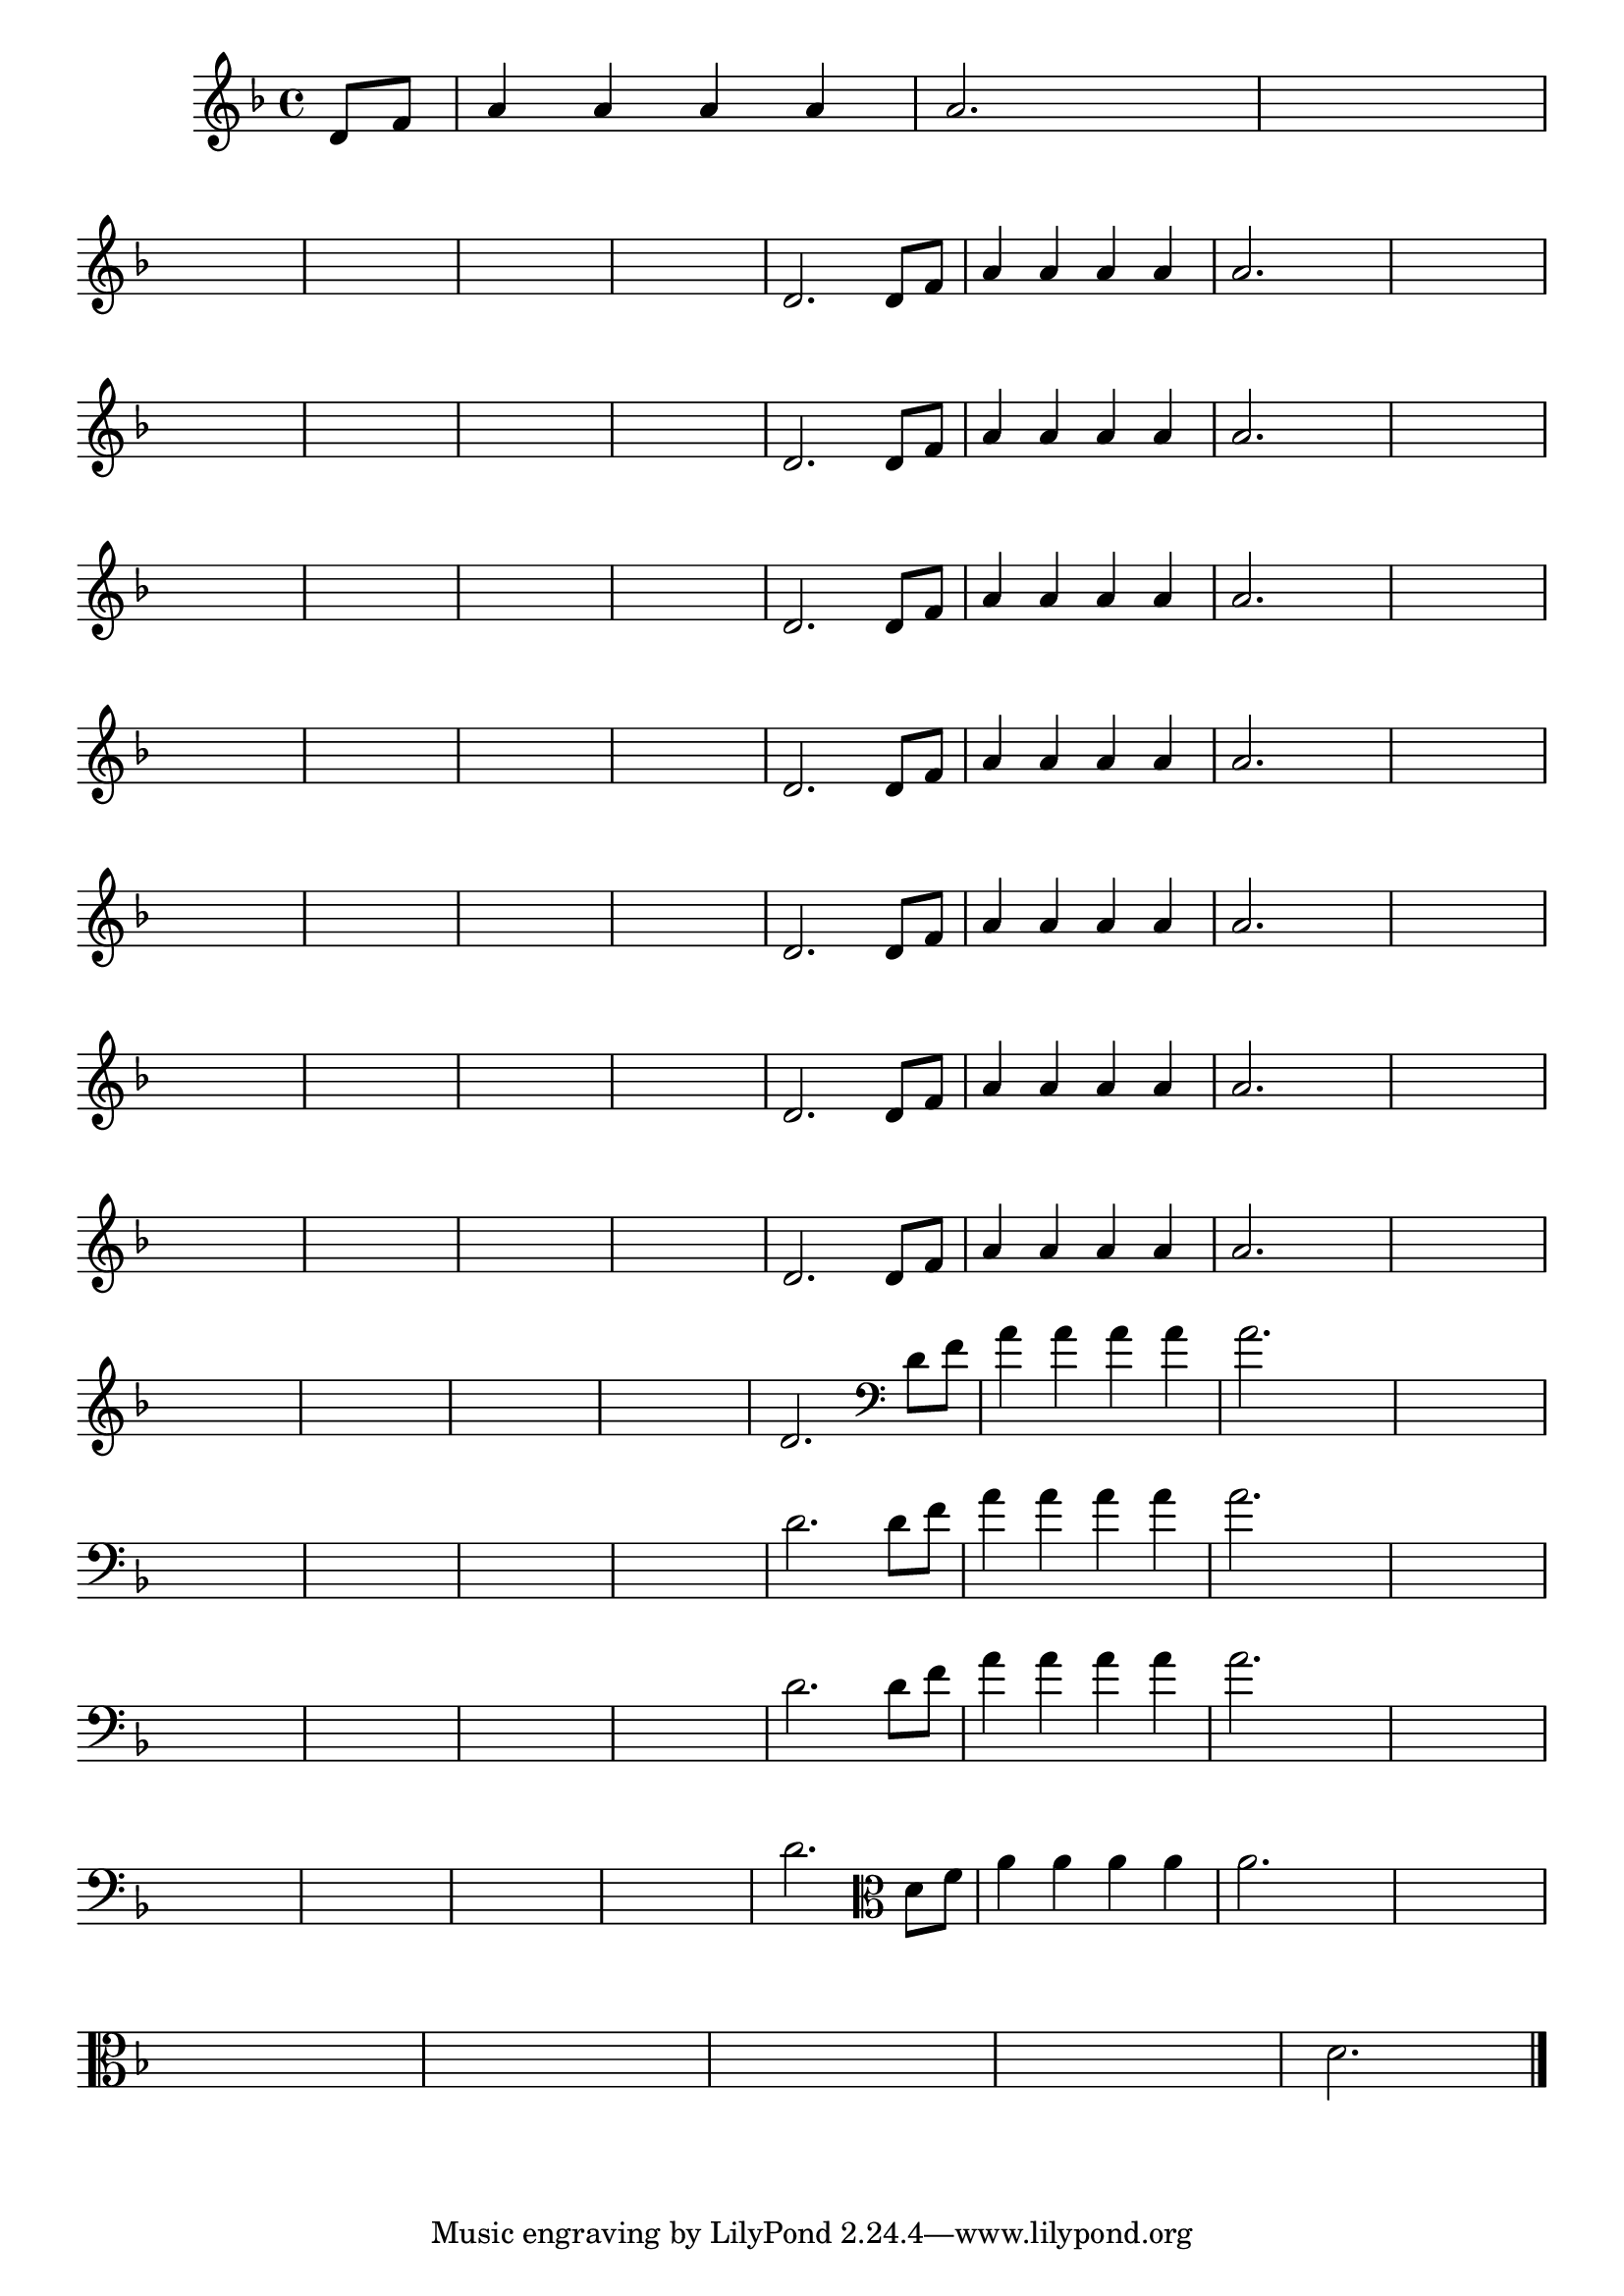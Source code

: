 
\version "2.16.0"

%\header { texidoc= PG 11 "Vamos Terminar a Melodia" - criar numero}

\relative c' {

  \key f \major

  \override Score.BarNumber #'transparent = ##t
                                %\override Score.RehearsalMark #'font-family = #'roman
  \override Score.RehearsalMark #'font-size = #-2
  
  \partial 4

                                % CLARINETE

  \tag #'cl {

    d8 f a4 a a a a2.
    
    \hideNotes
    
    d4 d1
    \break

    d1 d1 d1 d1

    \unHideNotes


    d,2. 



  }

                                % FLAUTA

  \tag #'fl {

    d8 f a4 a a a a2.
    
    \hideNotes
    
    d4 d1
    \break

    d1 d1 d1 d1

    \unHideNotes


    d,2. 



  }

                                % OBOÉ

  \tag #'ob {

    d8 f a4 a a a a2.
    
    \hideNotes
    
    d4 d1
    \break

    d1 d1 d1 d1

    \unHideNotes


    d,2. 



  }

                                % SAX ALTO

  \tag #'saxa {

    d8 f a4 a a a a2.
    
    \hideNotes
    
    d4 d1
    \break

    d1 d1 d1 d1

    \unHideNotes


    d,2. 



  }

                                % SAX TENOR

  \tag #'saxt {

    d8 f a4 a a a a2.
    
    \hideNotes
    
    d4 d1
    \break

    d1 d1 d1 d1

    \unHideNotes


    d,2. 



  }

                                % SAX GENES

  \tag #'saxg {

    d8 f a4 a a a a2.
    
    \hideNotes
    
    d4 d1
    \break

    d1 d1 d1 d1

    \unHideNotes


    d,2. 



  }

                                % TROMPETE

  \tag #'tpt {

    d8 f a4 a a a a2.
    
    \hideNotes
    
    d4 d1
    \break

    d1 d1 d1 d1

    \unHideNotes


    d,2. 



  }

                                % TROMPA

  \tag #'tpa {

    d8 f a4 a a a a2.
    
    \hideNotes
    
    d4 d1
    \break

    d1 d1 d1 d1

    \unHideNotes


    d,2. 



  }


                                % TROMBONE

  \tag #'tbn {
    \clef bass

    d8 f a4 a a a a2.
    
    \hideNotes
    
    d4 d1
    \break

    d1 d1 d1 d1

    \unHideNotes


    d,2. 



  }

                                % TUBA MIB

  \tag #'tbamib {
    \clef bass

    d8 f a4 a a a a2.
    
    \hideNotes
    
    d4 d1
    \break

    d1 d1 d1 d1

    \unHideNotes


    d,2. 



  }

                                % TUBA SIB

  \tag #'tbasib {
    \clef bass

    d8 f a4 a a a a2.
    
    \hideNotes
    
    d4 d1
    \break

    d1 d1 d1 d1

    \unHideNotes


    d,2. 



  }

                                % VIOLA

  \tag #'vla {
    \clef alto

    d8 f a4 a a a a2.
    
    \hideNotes
    
    d4 d1
    \break

    d1 d1 d1 d1

    \unHideNotes


    d,2. 



  }



                                % FINAL

  \bar "|."


}





